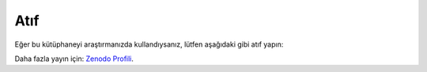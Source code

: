 =======
Atıf
=======

Eğer bu kütüphaneyi araştırmanızda kullandıysanız, lütfen aşağıdaki gibi atıf yapın:

.. tabs::

   .. tab:: BibTeX

      .. code-block:: bibtex

         @misc{kececi_2025_15313946,
           author       = {Keçeci, Mehmet},
           title        = {kececilayout},
           month        = may,
           year         = 2025,
           publisher    = {Zenodo},
           version      = {0.2.6},
           doi          = {10.5281/zenodo.15313946},
           url          = {https://doi.org/10.5281/zenodo.15313946}
         }

         @misc{kececi_2025_15314328,
           author       = {Keçeci, Mehmet},
           title        = {The Keçeci Layout: A Deterministic Visualization Framework},
           month        = jul,
           year         = 2025,
           publisher    = {Zenodo},
           doi          = {10.5281/zenodo.15314328},
           url          = {https://doi.org/10.5281/zenodo.15314328}
         }

   .. tab:: APA

      Keçeci, M. (2025). *kececilayout* (Version 0.2.6) [Computer software]. https://doi.org/10.5281/zenodo.15313946

      Keçeci, M. (2025). *The Keçeci Layout: A Deterministic Visualization Framework*. Zenodo. https://doi.org/10.5281/zenodo.15314328

   .. tab:: Chicago

      Keçeci, Mehmet. *kececilayout*. Zenodo, 2025. https://doi.org/10.5281/zenodo.15313946.

Daha fazla yayın için: `Zenodo Profili <https://zenodo.org/communities/kececilayout/>`_.
